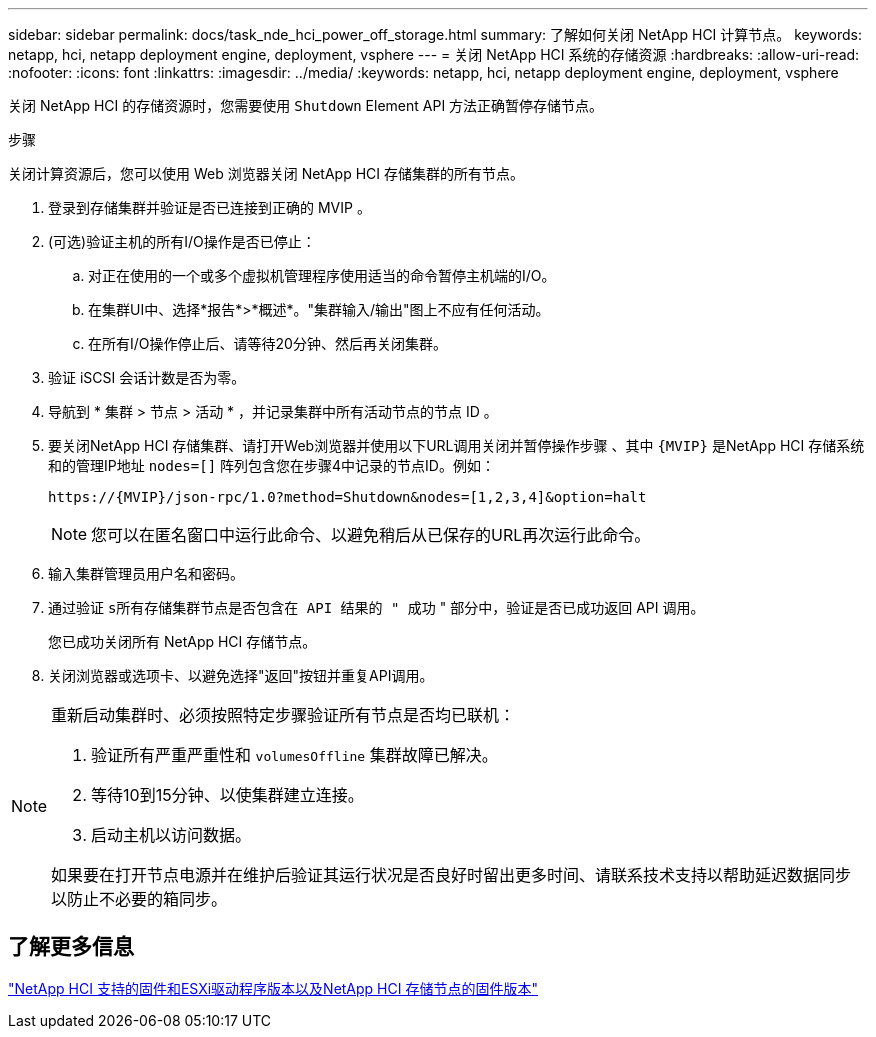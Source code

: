 ---
sidebar: sidebar 
permalink: docs/task_nde_hci_power_off_storage.html 
summary: 了解如何关闭 NetApp HCI 计算节点。 
keywords: netapp, hci, netapp deployment engine, deployment, vsphere 
---
= 关闭 NetApp HCI 系统的存储资源
:hardbreaks:
:allow-uri-read: 
:nofooter: 
:icons: font
:linkattrs: 
:imagesdir: ../media/
:keywords: netapp, hci, netapp deployment engine, deployment, vsphere


[role="lead"]
关闭 NetApp HCI 的存储资源时，您需要使用 `Shutdown` Element API 方法正确暂停存储节点。

.步骤
关闭计算资源后，您可以使用 Web 浏览器关闭 NetApp HCI 存储集群的所有节点。

. 登录到存储集群并验证是否已连接到正确的 MVIP 。
. (可选)验证主机的所有I/O操作是否已停止：
+
.. 对正在使用的一个或多个虚拟机管理程序使用适当的命令暂停主机端的I/O。
.. 在集群UI中、选择*报告*>*概述*。"集群输入/输出"图上不应有任何活动。
.. 在所有I/O操作停止后、请等待20分钟、然后再关闭集群。


. 验证 iSCSI 会话计数是否为零。
. 导航到 * 集群 > 节点 > 活动 * ，并记录集群中所有活动节点的节点 ID 。
. 要关闭NetApp HCI 存储集群、请打开Web浏览器并使用以下URL调用关闭并暂停操作步骤 、其中 `{MVIP}` 是NetApp HCI 存储系统和的管理IP地址 `nodes=[]` 阵列包含您在步骤4中记录的节点ID。例如：
+
[listing]
----
https://{MVIP}/json-rpc/1.0?method=Shutdown&nodes=[1,2,3,4]&option=halt
----
+

NOTE: 您可以在匿名窗口中运行此命令、以避免稍后从已保存的URL再次运行此命令。

. 输入集群管理员用户名和密码。
. 通过验证 `s所有存储集群节点是否包含在 API 结果的 " 成功` " 部分中，验证是否已成功返回 API 调用。
+
您已成功关闭所有 NetApp HCI 存储节点。

. 关闭浏览器或选项卡、以避免选择"返回"按钮并重复API调用。


[NOTE]
====
重新启动集群时、必须按照特定步骤验证所有节点是否均已联机：

. 验证所有严重严重性和 `volumesOffline` 集群故障已解决。
. 等待10到15分钟、以使集群建立连接。
. 启动主机以访问数据。


如果要在打开节点电源并在维护后验证其运行状况是否良好时留出更多时间、请联系技术支持以帮助延迟数据同步以防止不必要的箱同步。

====


== 了解更多信息

link:firmware_driver_versions.html["NetApp HCI 支持的固件和ESXi驱动程序版本以及NetApp HCI 存储节点的固件版本"]
